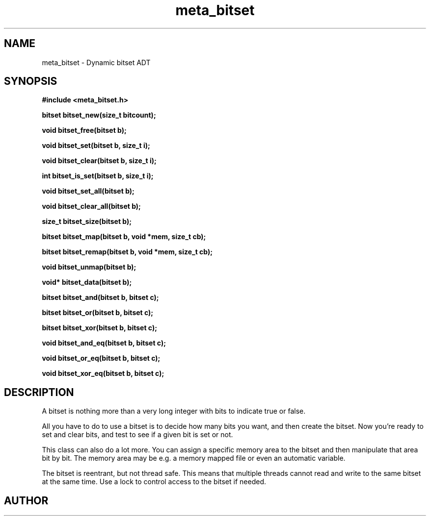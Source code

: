 .TH meta_bitset 3 2016-01-30 "" "The Meta C Library"
.SH NAME
meta_bitset \- Dynamic bitset ADT
.SH SYNOPSIS
.B #include <meta_bitset.h>
.sp
.BI "bitset bitset_new(size_t bitcount);

.BI "void bitset_free(bitset b);

.BI "void bitset_set(bitset b, size_t i);

.BI "void bitset_clear(bitset b, size_t i);

.BI "int bitset_is_set(bitset b, size_t i);

.BI "void bitset_set_all(bitset b);

.BI "void bitset_clear_all(bitset b);

.BI "size_t bitset_size(bitset b);

.BI "bitset bitset_map(bitset b, void *mem, size_t cb);

.BI "bitset bitset_remap(bitset b, void *mem, size_t cb);

.BI "void bitset_unmap(bitset b);

.BI "void* bitset_data(bitset b);

.BI "bitset bitset_and(bitset b, bitset c);

.BI "bitset bitset_or(bitset b, bitset c);

.BI "bitset bitset_xor(bitset b, bitset c);

.BI "void bitset_and_eq(bitset b, bitset c);

.BI "void bitset_or_eq(bitset b, bitset c);

.BI "void bitset_xor_eq(bitset b, bitset c);

.SH DESCRIPTION
A bitset is nothing more than a very long integer with bits to indicate
true or false. 
.PP
All you have to do to use a bitset is to decide how many bits you want,
and then create the bitset. Now you're ready to set and clear bits, and
test to see if a given bit is set or not.
.PP
This class can also do a lot more. You can assign a specific memory area
to the bitset and then manipulate that area bit by bit. The memory area
may be e.g. a memory mapped file or even an automatic variable. 
.PP
The bitset is reentrant, but not thread safe. This means that 
multiple threads cannot read and write to the same bitset at 
the same time. Use a lock to control access to the bitset if needed.
.SH AUTHOR
.An B. Augestad, bjorn.augestad@gmail.com
